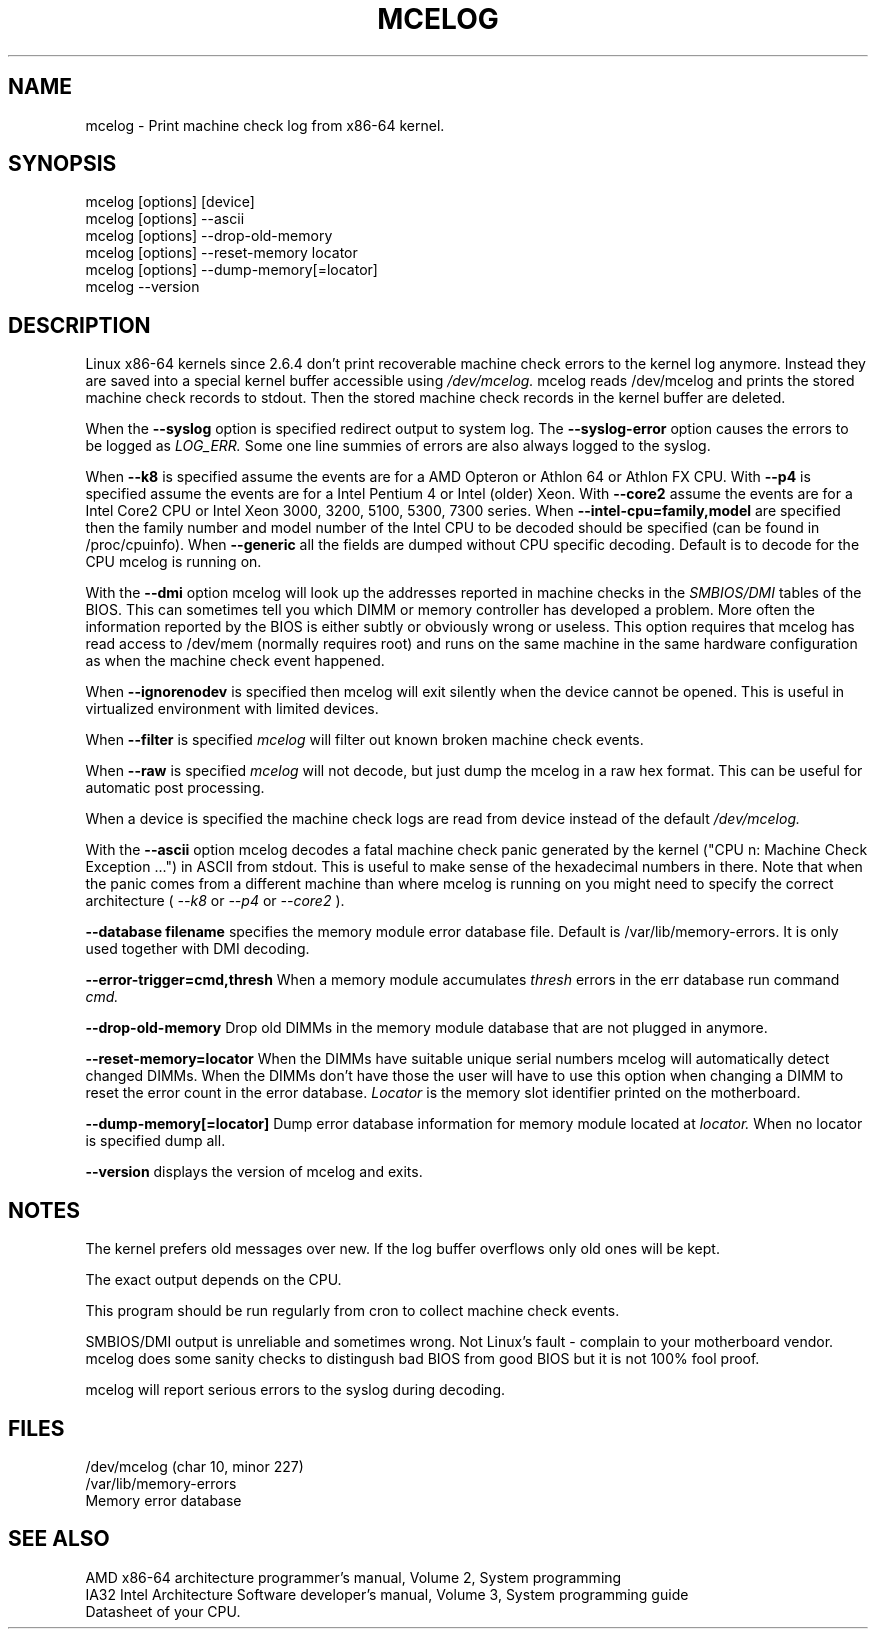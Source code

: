 .TH MCELOG 8 "Mar 2004" "SuSE Labs" "Linux's Administrator's Manual"
.SH NAME
mcelog \- Print machine check log from x86-64 kernel.
.SH SYNOPSIS
mcelog [options] [device]
.br
mcelog [options] \-\-ascii
.br
mcelog [options] \-\-drop-old-memory
.br
mcelog [options] \-\-reset-memory locator
.br
mcelog [options] \-\-dump-memory[=locator]
.br
mcelog \-\-version
.SH DESCRIPTION
Linux x86-64 kernels since 2.6.4 don't print recoverable machine check errors
to the kernel log anymore. Instead they are saved into a special 
kernel buffer accessible using
.I /dev/mcelog.
mcelog reads /dev/mcelog and prints the stored machine check records
to stdout. Then the stored machine check records in the kernel
buffer are deleted.

When the 
.B \-\-syslog
option is specified redirect output to system log. The 
.B \-\-syslog-error
option causes the errors to be logged as 
.I LOG_ERR.
Some one line summies of errors are also always logged to the syslog.

When
.B \-\-k8
is specified assume the events are for a AMD Opteron or Athlon 64 or Athlon
FX CPU. 
With
.B \-\-p4
is specified assume the events are for a Intel Pentium 4 or Intel (older) Xeon.
With 
.B \-\-core2
assume the events are for a Intel Core2 CPU or Intel Xeon 3000, 3200, 5100, 5300, 7300 
series. When
.B \-\-intel-cpu=family,model
are specified then the family number and model number of the Intel CPU
to be decoded should be specified (can be found in /proc/cpuinfo).
When 
.B \-\-generic 
all the fields are dumped without CPU specific decoding.
Default is to decode for the CPU mcelog is running on.

With the
.B \-\-dmi
option mcelog will look up the addresses reported in machine
checks in the 
.I SMBIOS/DMI
tables of the BIOS.
This can sometimes tell you which DIMM or memory controller
has developed a problem. More often the information reported
by the BIOS is either subtly or obviously wrong or useless.
This option requires that mcelog has read access to /dev/mem
(normally requires root) and runs on the same machine
in the same hardware configuration as when the machine check
event happened.

When 
.B \-\-ignorenodev
is specified then mcelog will exit silently when the device
cannot be opened. This is useful in virtualized environment
with limited devices.

When 
.B \-\-filter
is specified 
.I mcelog
will filter out known broken machine check events.

When 
.B \-\-raw
is specified
.I mcelog
will not decode, but just dump the mcelog in a raw hex format. This
can be useful for automatic post processing.

When a device is specified the machine check logs are read from
device instead of the default
.I /dev/mcelog.

With the 
.B \-\-ascii
option mcelog decodes a fatal machine check panic generated
by the kernel ("CPU n: Machine Check Exception ...") in ASCII from stdout.
This is useful to make sense of the hexadecimal numbers in there.
Note that when the panic comes from a different machine than 
where mcelog is running on you might need to specify the correct
architecture (
.I \-\-k8
or
.I \-\-p4 
or 
.I \-\-core2
).

.B \-\-database filename
specifies the memory module error database file. Default is
/var/lib/memory-errors.  It is only used together with DMI decoding.


.B \-\-error\-trigger=cmd,thresh
When a memory module accumulates 
.I thresh
errors in the err database run command 
.I cmd. 

.B \-\-drop-old-memory
Drop old DIMMs in the memory module database that are not plugged in
anymore.

.B \-\-reset\-memory=locator
When the DIMMs have suitable unique serial numbers mcelog
will automatically detect changed DIMMs. When the DIMMs don't
have those the user will have to use this option when changing
a DIMM to reset the error count in the error database.
.I Locator 
is the memory slot identifier printed on the motherboard.

.B \-\-dump-memory[=locator]
Dump error database information for memory module located
at 
.I locator.
When no locator is specified dump all.

.B \-\-version
displays the version of mcelog and exits.
.SH NOTES
The kernel prefers old messages over new. If the log buffer overflows
only old ones will be kept.

The exact output depends on the CPU.

This program should be run regularly from cron to collect
machine check events.

SMBIOS/DMI output is unreliable and sometimes wrong. Not Linux's
fault - complain to your motherboard vendor. mcelog does some sanity
checks to distingush bad BIOS from good BIOS but it is not 100% 
fool proof.

mcelog will report serious errors to the syslog during decoding.

.SH FILES
/dev/mcelog (char 10, minor 227) 
.br
/var/lib/memory-errors
.br
Memory error database
.SH SEE ALSO
AMD x86-64 architecture programmer's manual, Volume 2, System programming
.br
IA32 Intel Architecture Software developer's manual, Volume 3, System programming guide
.br
Datasheet of your CPU.
